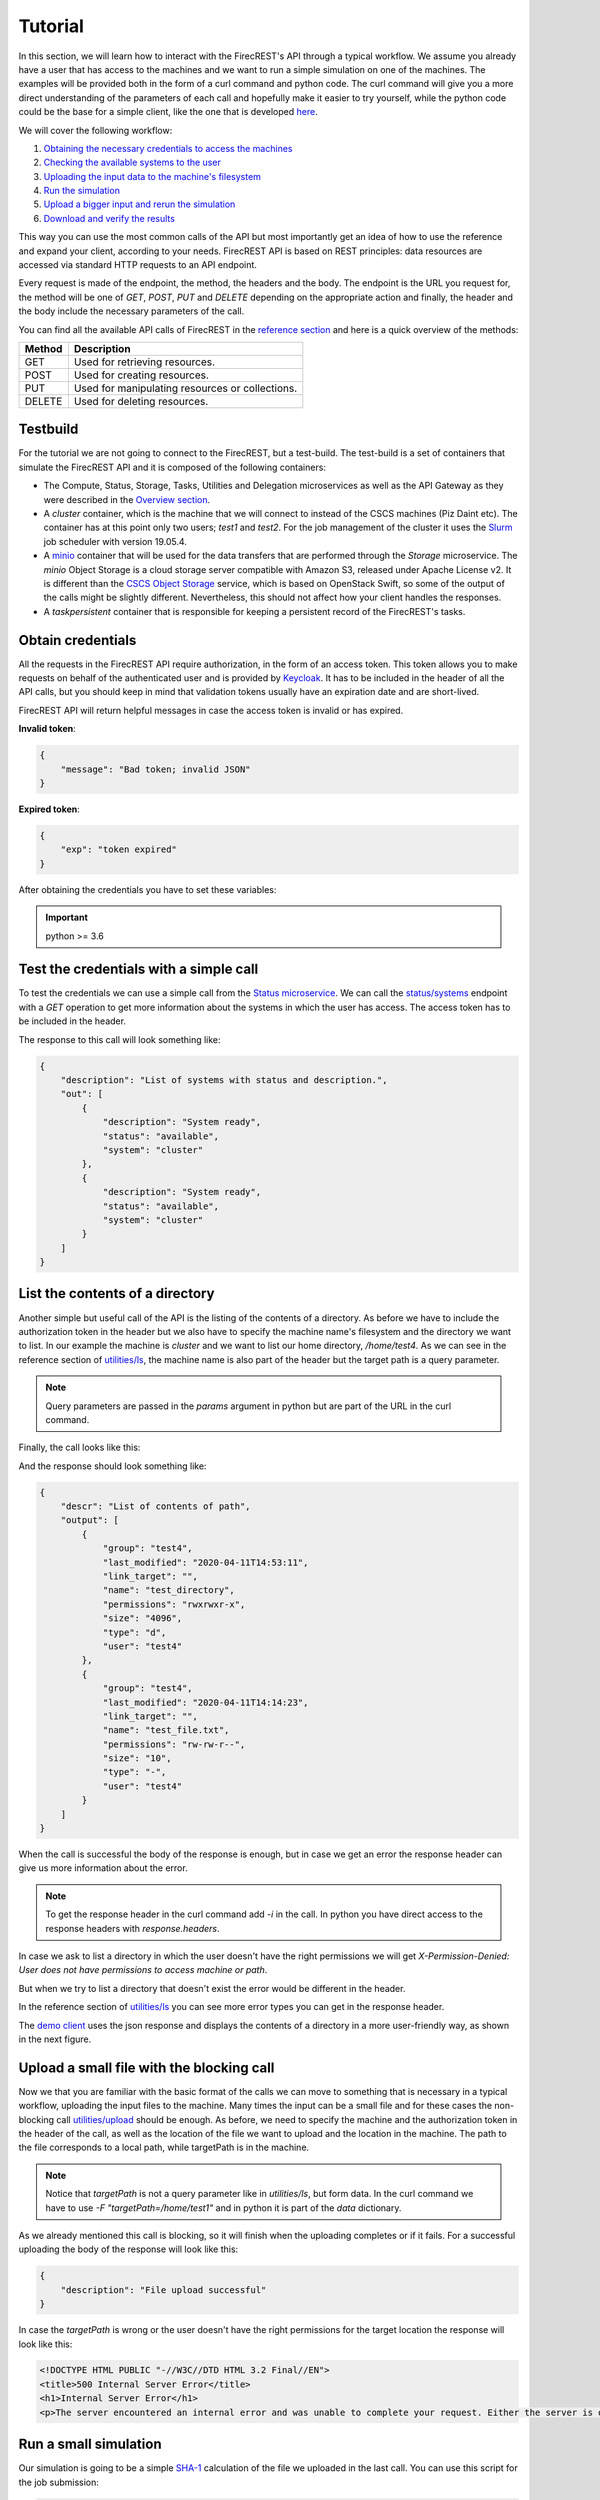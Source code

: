 ========
Tutorial
========

In this section, we will learn how to interact with the FirecREST's API through a typical workflow.
We assume you already have a user that has access to the machines and we want to run a simple simulation on one of the machines.
The examples will be provided both in the form of a curl command and python code.
The curl command will give you a more direct understanding of the parameters of each call and hopefully make it easier to try yourself, while the python code could be the base for a simple client, like the one that is developed `here <https://github.com/eth-cscs/firecrest/tree/master/deploy/demo>`_.

We will cover the following workflow:

1. `Obtaining the necessary credentials to access the machines <#obtain-credentials>`_
2. `Checking the available systems to the user <#test-the-credentials-with-a-simple-call>`_
3. `Uploading the input data to the machine's filesystem <#upload-a-small-file-with-the-blocking-call>`_
4. `Run the simulation <#run-a-small-simulation>`_
5. `Upload a bigger input and rerun the simulation <#upload-with-non-blocking-call-something-bigger>`_
6. `Download and verify the results <#download-the-output>`_

This way you can use the most common calls of the API but most importantly get an idea of how to use the reference and expand your client, according to your needs.
FirecREST API is based on REST principles: data resources are accessed via standard HTTP requests to an API endpoint.

Every request is made of the endpoint, the method, the headers and the body.
The endpoint is the URL you request for, the method will be one of `GET`, `POST`, `PUT` and `DELETE` depending on the appropriate action and finally, the header and the body include the necessary parameters of the call.

You can find all the available API calls of FirecREST in the `reference section <reference.html>`_ and here is a quick overview of the methods:

========== ===============================================
**Method** **Description**
---------- -----------------------------------------------
GET        Used for retrieving resources.
POST       Used for creating resources.
PUT        Used for manipulating resources or collections.
DELETE     Used for deleting resources.
========== ===============================================

Testbuild
=========

For the tutorial we are not going to connect to the FirecREST, but a test-build.
The test-build is a set of containers that simulate the FirecREST API and it is composed of the following containers:

- The Compute, Status, Storage, Tasks, Utilities and Delegation microservices as well as the API Gateway as they were described in the `Overview section <overview.html>`__.
- A `cluster` container, which is the machine that we will connect to instead of the CSCS machines (Piz Daint etc).
  The container has at this point only two users; `test1` and `test2`.
  For the job management of the cluster it uses the `Slurm <https://slurm.schedmd.com/quickstart.html>`__ job scheduler with version 19.05.4.
- A `minio <https://docs.min.io/docs/minio-quickstart-guide.html>`__ container that will be used for the data transfers that are performed through the `Storage` microservice.
  The `minio` Object Storage is a cloud storage server compatible with Amazon S3, released under Apache License v2.
  It is different than the `CSCS Object Storage <https://user.cscs.ch/storage/object_storage/>`__ service, which is based on OpenStack Swift, so some of the output of the calls might be slightly different.
  Nevertheless, this should not affect how your client handles the responses.
- A `taskpersistent` container that is responsible for keeping a persistent record of the FirecREST's tasks.

Obtain credentials
==================

All the requests in the FirecREST API require authorization, in the form of an access token.
This token allows you to make requests on behalf of the authenticated user and is provided by `Keycloak <https://www.keycloak.org//>`__.
It has to be included in the header of all the API calls, but you should keep in mind that validation tokens usually have an expiration date and are short-lived.

FirecREST API will return helpful messages in case the access token is invalid or has expired.

**Invalid token**:

.. code-block:: json

    {
        "message": "Bad token; invalid JSON"
    }

**Expired token**:

.. code-block:: json

    {
        "exp": "token expired"
    }

After obtaining the credentials you have to set these variables:

.. tabs::

    .. code-tab:: bash

        $ export TOKEN=<token
        $ export FIRECREST_IP="http://148.187.98.88:8000"
        $ export STORAGE_IP="http://148.187.98.88:9000"

    .. code-tab:: python

        import json
        import requests

        TOKEN = '<token>'
        FIRECREST_IP = 'http://148.187.98.88:8000'
        STORAGE_IP = 'http://148.187.98.88:9000'

.. important::
    python >= 3.6

Test the credentials with a simple call
=======================================

To test the credentials we can use a simple call from the `Status microservice <overview.html#status>`__.
We can call the `status/systems <reference.html#get--status-systems>`__ endpoint with a *GET* operation to get more information about the systems in which the user has access.
The access token has to be included in the header.

.. tabs::

    .. code-tab:: bash

        $ curl -X GET ${FIRECREST_IP}/status/systems \
               -H "Authorization: Bearer ${TOKEN}"

    .. code-tab:: python

        response = requests.get(
            url=f'{FIRECREST_IP}/status/systems',
            headers={'Authorization': f'Bearer {TOKEN}'}
        )

        print(json.dumps(response.json(), indent=4))

The response to this call will look something like:

.. code-block:: json

    {
        "description": "List of systems with status and description.",
        "out": [
            {
                "description": "System ready",
                "status": "available",
                "system": "cluster"
            },
            {
                "description": "System ready",
                "status": "available",
                "system": "cluster"
            }
        ]
    }


List the contents of a directory
================================

Another simple but useful call of the API is the listing of the contents of a directory.
As before we have to include the authorization token in the header but we also have to specify the machine name's filesystem and the directory we want to list.
In our example the machine is *cluster* and we want to list our home directory, */home/test4*.
As we can see in the reference section of `utilities/ls <reference.html#get--utilities-ls>`__, the machine name is also part of the header but the target path is a query parameter.

.. note::
    Query parameters are passed in the `params` argument in python but are part of the URL in the curl command.

Finally, the call looks like this:

.. tabs::

    .. code-tab:: bash

        $ curl -X GET "${FIRECREST_IP}/utilities/ls?targetPath=/home/test4" \
               -H "Authorization: Bearer ${TOKEN}" \
               -H "X-Machine-Name: cluster"

    .. code-tab:: python

        targetPath = '/home/test4'
        machine = 'cluster'

        response = requests.get(
            url=f'{FIRECREST_IP}/utilities/ls',
            headers={'Authorization': f'Bearer {TOKEN}',
                     'X-Machine-Name': machine},
            params={'targetPath': f'{targetPath}'}
        )

        print(json.dumps(response.json(), indent=4))

And the response should look something like:

.. code-block:: json

    {
        "descr": "List of contents of path",
        "output": [
            {
                "group": "test4",
                "last_modified": "2020-04-11T14:53:11",
                "link_target": "",
                "name": "test_directory",
                "permissions": "rwxrwxr-x",
                "size": "4096",
                "type": "d",
                "user": "test4"
            },
            {
                "group": "test4",
                "last_modified": "2020-04-11T14:14:23",
                "link_target": "",
                "name": "test_file.txt",
                "permissions": "rw-rw-r--",
                "size": "10",
                "type": "-",
                "user": "test4"
            }
        ]
    }

When the call is successful the body of the response is enough, but in case we get an error the response header can give us more information about the error.

.. note::
    To get the response header in the curl command add `-i` in the call. In python you have direct access to the response headers with `response.headers`.

In case we ask to list a directory in which the user doesn't have the right permissions we will get `X-Permission-Denied: User does not have permissions to access machine or path`.

.. code-block:: none
    :emphasize-lines: 5

    HTTP/1.1 400 BAD REQUEST
    Content-Type: application/json
    Content-Length: 49
    Connection: keep-alive
    X-Permission-Denied: User does not have permissions to access machine or path
    Server: Werkzeug/1.0.0 Python/3.6.8
    Date: Tue, 24 Mar 2020 09:21:03 GMT
    X-Kong-Upstream-Latency: 168
    X-Kong-Proxy-Latency: 2
    Via: kong/2.0.2

    {
        "description": "Error listing contents of path"
    }

But when we try to list a directory that doesn't exist the error would be different in the header.

.. code-block:: none
    :emphasize-lines: 5

    HTTP/1.1 400 BAD REQUEST
    Content-Type: application/json
    Content-Length: 49
    Connection: keep-alive
    X-Invalid-Path: /home/test23 is an invalid path
    Server: Werkzeug/1.0.0 Python/3.6.8
    Date: Tue, 24 Mar 2020 09:27:44 GMT
    X-Kong-Upstream-Latency: 172
    X-Kong-Proxy-Latency: 2
    Via: kong/2.0.2

    {
        "description": "Error listing contents of path"
    }

In the reference section of `utilities/ls <reference.html#get--utilities-ls>`__ you can see more error types you can get in the response header.

The `demo client <https://github.com/eth-cscs/firecrest/tree/master/src/tests/template_client>`__ uses the json response and displays the contents of a directory in a more user-friendly way, as shown in the next figure.

.. figure:: ../_static/img/utilities.png


Upload a small file with the blocking call
==========================================

Now we that you are familiar with the basic format of the calls we can move to something that is necessary in a typical workflow, uploading the input files to the machine.
Many times the input can be a small file and for these cases the non-blocking call `utilities/upload <reference.html#post--utilities-upload>`__ should be enough.
As before, we need to specify the machine and the authorization token in the header of the call, as well as the location of the file we want to upload and the location in the machine.
The path to the file corresponds to a local path, while targetPath is in the machine.

.. note::
    Notice that `targetPath` is not a query parameter like in `utilities/ls`, but form data. In the curl command we have to use `-F "targetPath=/home/test1"` and in python it is part of the `data` dictionary.

.. tabs::

    .. code-tab:: bash

        $ curl -X POST "${FIRECREST_IP}/utilities/upload" \
               -F "targetPath=/home/test4" \
               -H "Authorization: Bearer ${TOKEN}" \
               -H "X-Machine-Name: cluster" \
               -F "file=@/path/to/input_file"

    .. code-tab:: python

        targetPath = '/home/test4'
        machine = 'cluster'
        localPath = '/path/to/input_file'

        response = requests.post(
            url=f'{FIRECREST_IP}/utilities/upload',
            headers={'Authorization': f'Bearer {TOKEN}',
                     'X-Machine-Name': machine},
            data={'targetPath': targetPath},
            files={'file': open(localPath, "rb")}
        )

        print(json.dumps(response.json(), indent=4))

As we already mentioned this call is blocking, so it will finish when the uploading completes or if it fails. For a successful uploading the body of the response will look like this:

.. code-block:: json

    {
        "description": "File upload successful"
    }

In case the `targetPath` is wrong or the user doesn't have the right permissions for the target location the response will look like this:

.. code-block:: none

    <!DOCTYPE HTML PUBLIC "-//W3C//DTD HTML 3.2 Final//EN">
    <title>500 Internal Server Error</title>
    <h1>Internal Server Error</h1>
    <p>The server encountered an internal error and was unable to complete your request. Either the server is overloaded or there is an error in the application.</p>


Run a small simulation
======================

Our simulation is going to be a simple `SHA-1 <https://en.wikipedia.org/wiki/SHA-1>`__ calculation of the file we uploaded in the last call.
You can use this script for the job submission:

.. code-block:: bash

    #!/bin/bash
    #
    #SBATCH --job-name=test
    #SBATCH --output=res.txt
    #
    #SBATCH --ntasks=1
    #SBATCH --time=10:00

    sha1sum /home/test4/input_file

Submit a job
^^^^^^^^^^^^

Before submitting our first job it is important to distinguish between two IDs, slurm's **job ID** and FirecREST's **task ID**.
On a job scheduler like Slurm, every job has a unique `job ID`, which is created when a job is submitted and can be used to track the state of the job.
With calls like `squeue` and `sacct` the user can see the state of the job (`RUNNING`, `COMPLETED`, etc.) as well as get information for the job.
Similarly, for every task FirecREST will assign a `task ID` with which the user can track the state of the request and get information about it.

The first step to submit a job is to make a `POST` request in the `compute/jobs <reference.html#post--compute-jobs>`__  endpoint.
Again, we have to pass the authorization token and the machine in the header.
The file this time will be the script we want to run with slurm and the location of the file is in our local filesystem.

.. tabs::

    .. code-tab:: bash

        $ curl -X POST "${FIRECREST_IP}/compute/jobs" \
               -H "Authorization: Bearer ${TOKEN}" \
               -H "X-Machine-Name: cluster" \
               -F "file=@/path/to/script.sh"

    .. code-tab:: python

        machine = 'cluster'
        localPath = '/path/to/script.sh'

        response = requests.post(
            url=f'{FIRECREST_IP}/compute/jobs',
            headers={'Authorization': f'Bearer {TOKEN}',
                     'X-Machine-Name': machine},
            files={'file': open(localPath, 'rb')}
        )

        print(json.dumps(response.json(), indent=4))

The expected response should resemble the following:

.. code-block:: json

    {
        "success": "Task created",
        "task_id": "af516f55496faf473d3bcaa042c52431",
        "task_url": "http://148.187.98.88:8000/tasks/af516f55496faf473d3bcaa042c52431"
    }

.. note::
    You have to keep in mind the `task_id` is **not** Slurm's `job ID` but an ID for the task that was created with FirecREST and we will use that to keep track of the job submission request.

In order to get the status of the job that we submitted we have to make a `GET` call in the `/tasks/{taskid} <reference.html#get--tasks-taskid>`__  endpoint.
The `task ID` is a path parameter and should be included in the URL.
The response from the last call has the `task ID` in a field, as well as the completed URL.

.. tabs::

    .. code-tab:: bash

        $ curl -X GET "${FIRECREST_IP}/tasks/af516f55496faf473d3bcaa042c52431" \
               -H "Authorization: Bearer ${TOKEN}"

    .. code-tab:: python

        taskid = 'af516f55496faf473d3bcaa042c52431'

        response = requests.get(
            url=f'{FIRECREST_IP}/tasks/{taskid}',
            headers={'Authorization': f'Bearer {TOKEN}'}
        )

        print(json.dumps(response.json(), indent=4))

The response should look like this if the job submission was successful:

.. code-block:: json

    {
        "task": {
            "data": {
                "jobid": 2,
                "result": "Job submitted"
            },
            "description": "Finished successfully",
            "hash_id": "af516f55496faf473d3bcaa042c52431",
            "last_modify": "2020-04-11T15:37:04",
            "service": "compute",
            "status": "200",
            "task_url": "http://148.187.98.88:8000/tasks/af516f55496faf473d3bcaa042c52431",
            "user": "test4"
        }
    }

In the field labeled *data*, we can see the information about the slurm job.
You can get Slurm's `job id` as well as the status of the submission, which in this case was successful.
The rest of the fields are about the FirecREST task.

.. tip::
    If you want information for all the past FirecREST tasks you can repeat the last call but without the task id, in the `/tasks <reference.html#get--tasks>`__  endpoint.

Check for job status
^^^^^^^^^^^^^^^^^^^^

Now that we know the job's slurm ID we can use it to get more information on the progress of that job.
The `/compute/jobs/{jobid} <reference.html#get--compute-jobs-jobid>`__  endpoint is going to start a FirecREST task for that purpose.
The job ID is a path parameter, so part of the endpoint URL, and the authorization token and machine name are part of the header.

.. tabs::

    .. code-tab:: bash

        $ curl -X GET "${FIRECREST_IP}/compute/jobs/2" \
               -H "Authorization: Bearer ${TOKEN}" \
               -H "X-Machine-Name: cluster"

    .. code-tab:: python

        jobid = 2
        machine = 'cluster'

        response = requests.get(
            url=f'{FIRECREST_IP}/compute/jobs/{jobid}',
            headers={'Authorization': f'Bearer {TOKEN}',
                     'X-Machine-Name': machine}
        )

        print(json.dumps(response.json(), indent=4))

And the response should look like that:

.. code-block:: json

    {
        "success": "Task created",
        "task_id": "00d1b7f1d8c37078371423de9108fd8e",
        "task_url": "http://148.187.98.88:8000/tasks/00d1b7f1d8c37078371423de9108fd8e"
    }

.. attention::
    The response will inform us that the task was created but not give any information from slurm.
    It will only provide a task ID, which we have to check with a new call.

So using the task ID from the response we have to make a new `/tasks/{taskid} <reference.html#get--tasks-taskid>`__ call.

.. tabs::

    .. code-tab:: bash

        $ curl -X GET "${FIRECREST_IP}/tasks/00d1b7f1d8c37078371423de9108fd8e" \
               -H "Authorization: Bearer ${TOKEN}"

    .. code-tab:: python

        taskid = '00d1b7f1d8c37078371423de9108fd8e'

        response = requests.get(
            url=f'{FIRECREST_IP}/tasks/{taskid}',
            headers={'Authorization': f'Bearer {TOKEN}'}
        )

        print(json.dumps(response.json(), indent=4))

While the job is active the call will be successful and the output will look something like that:

.. code-block:: json

    {
        "task": {
            "data": {
                "0": {
                    "jobid": "2",
                    "name": "script.sh",
                    "nodelist": "cluster",
                    "nodes": "1",
                    "partition": "part01",
                    "start_time": "4:14",
                    "state": "RUNNING",
                    "time": "2020-03-17T09:08:01",
                    "time_left": "25:46",
                    "user": "test4"
                }
            },
            "description": "Finished successfully",
            "hash_id": "00d1b7f1d8c37078371423de9108fd8e",
            "last_modify": "2020-03-17T09:12:15",
            "service": "compute",
            "status": "200",
            "task_url": "http://148.187.98.88:8000/tasks/00d1b7f1d8c37078371423de9108fd8e",
            "user": "test4"
        }
    }

The slurm information is in the "data" field of the response.

If you ask for information for a slurm job had finished for some time you will get something like this:

.. code-block:: json
    :emphasize-lines: 3

    {
        "task": {
            "data": "slurm_load_jobs error: Invalid job id specified",
            "description": "Finished with errors",
            "hash_id": "00d1b7f1d8c37078371423de9108fd8e",
            "last_modify": "2020-04-11T15:42:28",
            "service": "compute",
            "status": "400",
            "task_url": "http://148.187.98.88:8000/tasks/00d1b7f1d8c37078371423de9108fd8e",
            "user": "test4"
        }
    }

.. note::
    The `/compute/jobs/{jobid} <reference.html#get--compute-jobs-jobid>`__ call uses squeue so it doesn't have information for old jobs.
    It will return an error for old job IDs.

.. tip::
    If you want information for all the current jobs on a machine you can repeat the last call at the `/compute/jobs <reference.html#get--compute-jobs>`__ endpoint, but without the task id.

**Sacct call**

If you want accounting information for older jobs you can use the `/compute/acct <reference.html#get--compute-acct>`__, which is using the `/sacct <https://slurm.schedmd.com/sacct.html>`__ slurm command.
It will display accounting data for all jobs and job steps in the Slurm job accounting log or Slurm database.

Here is an example of how to use it:

.. tabs::

    .. code-tab:: bash

        $ curl -X GET "${FIRECREST_IP}/compute/acct" \
               -H "Authorization: Bearer ${TOKEN}" \
               -H "X-Machine-Name: cluster"

    .. code-tab:: python

        machine = 'cluster'

        response = requests.get(
            url=f'{FIRECREST_IP}/compute/acct',
            headers={'Authorization': f'Bearer {TOKEN}',
                     'X-Machine-Name': machine}
        )

        print(json.dumps(response.json(), indent=4))

From the response you can get the task ID, as before:

.. code-block:: json

    {
        "success": "Task created",
        "task_id": "8c1ebced0d813f601b11744f0e16c40e",
        "task_url": "http://148.187.98.88:8000/tasks/8c1ebced0d813f601b11744f0e16c40e"
    }

.. tabs::

    .. code-tab:: bash

        curl -X GET "${FIRECREST_IP}/tasks/8c1ebced0d813f601b11744f0e16c40e" \
             -H "Authorization: Bearer ${TOKEN}"

    .. code-tab:: python

        taskid = '8c1ebced0d813f601b11744f0e16c40e'

        response = requests.get(
            url=f'{FIRECREST_IP}/tasks/{taskid}',
            headers={'Authorization': f'Bearer {TOKEN}'}
        )

        print(json.dumps(response.json(), indent=4))

The final response of should look like this:

.. code-block:: json

    {
        "task": {
            "data": [
                {
                    "jobid": "2",
                    "name": "test",
                    "nodelist": "cluster",
                    "nodes": "1",
                    "partition": "part01",
                    "start_time": "2020-04-11T15:37:04",
                    "state": "COMPLETED",
                    "time": "00:00:00",
                    "time_left": "2020-04-11T15:37:04",
                    "user": "test4"
                }
            ],
            "description": "Finished successfully",
            "hash_id": "8c1ebced0d813f601b11744f0e16c40e",
            "last_modify": "2020-04-11T15:51:15",
            "service": "compute",
            "status": "200",
            "task_url": "http://148.187.98.88:8000/tasks/8c1ebced0d813f601b11744f0e16c40e",
            "user": "test4"
        }
    }

You can optionally specify the time period for this call's results.

**Job output**

When FirecREST submits a job on behalf of the user a directory, named `firecrest`, will be created in the `$HOME` directory of the user.
The subdirectories of this will be named after the task ID of the job submission and the user can see there the job script that was used for the submission as well as the output file(s) if their location is not specified.

.. important::
    When using the FirecREST on the CSCS machines, this directory will be on `$SCRATCH` instead of `$HOME`.
    You can find more information about what $SCRATCH is and the different filesystems of CSCS `here <https://user.cscs.ch/storage/file_systems/>`__.

Upload with non-blocking call something bigger
==============================================

For uploading small files the blocking call that we used in a previous section is enough.
When the file we want to upload to a machine's filesystem is bigger than 5MB, we need to use the `Storage microservice <overview.html#storage>`__.
This task will be split into more steps but it will correspond to one FirecREST task, so we have to keep track of one `task ID`.

The first step is to upload the file to a staging area.
As soon as this finishes, we have to make a call to FirecREST in order for it to move the file from the staging area to the location in one of the eligible machines's filesystem.

So the first step is to send a request to FirecREST, to the `/storage/xfer-external/upload <reference.html#post--storage-xfer-external-upload>`__ endpoint.
Besides the authorization token, we have to include the local path of the file we are going to upload (`sourcePath`) and the target location of the transfer (`targetPath`).
Both `sourcePath` and `targetPath` are form data parameters.

.. tabs::

    .. code-tab:: bash

        $ curl -X POST "${FIRECREST_IP}/storage/xfer-external/upload" \
               -H "Authorization: Bearer ${TOKEN}" \
               -F "targetPath=/home/test4" \
               -F "sourcePath=/path/to/file"

    .. code-tab:: python

        targetPath = '/home/test4'
        sourcePath = 'path/to/file'

        response = requests.post(
            url=f'{FIRECREST_IP}/storage/xfer-external/upload',
            headers={'Authorization': f'Bearer {TOKEN}'},
            data={'targetPath': targetPath,
                  'sourcePath': sourcePath}
        )

        print(json.dumps(response.json(), indent=4))

It FirecREST task was created succesfully we should get something like this:

.. code-block:: json

    {
        "success": "Task created",
        "task_id": "455c7c5f4910939fb502194a45d6914d",
        "task_url": "http://148.187.98.88:8000/tasks/455c7c5f4910939fb502194a45d6914d"
    }

Afterward, we have to check on the task with the `/tasks/{taskid} <reference.html#get--tasks-taskid>`__ call that we have already seen.

.. tabs::

    .. code-tab:: bash

        curl -X GET "${FIRECREST_IP}/tasks/455c7c5f4910939fb502194a45d6914d" \
             -H "Authorization: Bearer ${TOKEN}"

    .. code-tab:: python

        taskid = '455c7c5f4910939fb502194a45d6914d'

        response = requests.get(
            url=f'{FIRECREST_IP}/tasks/{taskid}',
            headers={'Authorization': f'Bearer {TOKEN}'}
        )

        print(json.dumps(response.json(), indent=4))

        # You can isolate the "command" field, that holds the useful information
        print(response.json()['task']['data']['msg']['command'])

And the task's status description now should be "Form URL from Object Storage received" and look like that:

.. code-block:: json
    :emphasize-lines: 11, 28

    {
        "task": {
            "data": {
                "hash_id": "455c7c5f4910939fb502194a45d6914d",
                "msg": {
                    "action": "wget -q -O /home/test4/input_file 'http://148.187.98.88:9000/test4/455c7c5f4910939fb502194a45d6914d/input_file?X-Amz-Algorithm=AWS4-HMAC-SHA256&X-Amz-Credential=storage_access_key%2F20200411%2Fus-east-1%2Fs3%2Faws4_request&X-Amz-Date=20200411T163746Z&X-Amz-Expires=604800&X-Amz-SignedHeaders=host&X-Amz-Signature=fe2c2a08208a3685ac7f07807b744c06fb60eafb0e79717045f49a547672f11e'",
                    "cert": [
                        "gAAAAABekfJamesW2QEhF-s2nvCnPIolMJyfe4hRasZALAj8ldevpHdEhx6h4nIG9iO3gA46hJndpfTC6YlF1QxDHdg1cRQmx2HaIWtHHrvsN_hrFmQOznXJUAzDSRFsN-9Aw2MfTlDRUwD7p1mxbyx4PozIY2W7rSq8YFM_8FZL-P5rMV_fOWaJxS6lEFxOoTWxQuKGEF2Q6GP_Bv3QSYy0F7LsdhlKwMlCFCTKeHD-RjP4M_Z5YOBfIHqbxi7FsYPZ1WJz4mmaBU3ukQps_vDdZzVm8BB-dEyoRRBv3ynK3gFWZv8Ew6iPYTp1SnnzeX2Y1EoglGjqQmPE_cjn6K-BbQ4-c8rUEUle0bPm6OHOsRIX707SbfZB78p0OPyppG_B8XLQhJiMgzvrT11Rhn2ntUiFKOIZBWyihHbNCkk4jIsAEzAqyG0zLLqXBlqrSCX4DoKQQmV5YvFAi2A3tjfp_4qwdCKWiDImia81mdz9451qUr_oFtjB2OpZQiqBCChchisBDVRLUI7Moi3I4ZhwjXsxywUKs-Y3I7FrZfQSahuUlHwzc-QQIt5od8jeJ2mCd7OMVbjIvcngpIpxssLp9vKBUluAn8IV8CAHlmwO0OHoTDnN7xYIlyyHOxhRDzJeJgniNKxuGDCKTwYEezByRFSd5khNIxjn_coAyN--y6scHbICV_8s6pZ6EP5hrvYHup5nZaWFl7HIGpnHZdJV0V7qKog1Pb97HCU16gypcb_m2DMd0z98h5T8s3wmu6o4lh3YtvliHk1yG6TZYyad5W1ueqOo_phshthFHkcQVYU3IOM1TLC2lvYIVMS9XQLrD6cBU8Kam7rlTyH_0Zl538G_v34SzW3rXM-zJ4BCw0hMn6YzqxqeMUwf5alicu1iEvQqB453XHfYQoJWU3t-50Y8KxlLAMrjDFeo2jYr-bQpw8jlRIzfFJxG77vhGq4c_uLg4z68md1JEgIn-EgrkgJGAOA5sZbTkhZU1v4UCmJRX9zQdm54KRU00ScE5mIPRzQzbWIyxEcIVtAT3WuF0m6-wNColg8CYZyicoB4VtRriQlIVUNLJx6acT80I-I3kNKbQycC79_BmQyOM8_J3atbv4uPTtDXo7dgCb4fZoJ7eassGbF3-iZduWfnZAClQH78W-o7lWhblh4hFZDJN6QLwVMdujZsgjMfIrh7mDp_h3wt22_Ha2w64AFEXUDyB4t4dhQMA13HFlAn5rOH1Qu1Eti1Fcwo7tzxcUmgNq9_SUczhZMe3cbM515I_LjJPgJHqQQXo9Fty8Rz4Ex-o4bZRPX3FzaJWmRAaLIub_dtSmJBDDCMX__YA_Ddcb9afKB-v3nFrueP2QBpqa2a_JbVKXOch7nZU6UOYBZBl9-ZvLWUcO3ClEKxyM3Edz_sMc2mBUsWS9y1Pff0iIQK-t2MHeCOfm70Mj3lykij5FEpB8eRdxOFAytf0raCYegteodrmVbBkQQg_NQtTN3BncNWkKzKjB_1bRvZCEfgenMNdEy_AIu-vdKU7cyX6R50ui4f2s799utj0fS4H5rpxX3P5MzlkoPt96d5R7tidq7VibBMPiNZdRrcM1lV9Bu9JqQVP7cfNPIfywsp8YC1_QfXhM8aXQsQHIxZbxXTqH_AuB1GqllDn4kf5EWHbOp84tPptOKfoGiNUWjMM1FtBJkquRqMJ2O9ezoQmuwYh-ku5mcvEFE0jd9YKbHWd4VQEyPmKdJuLKYcycF0hWMns7hZJGWEBeZq_fJx7PtZaVjM9oMJqwKsaUBYfQ-3lYdKg1sWGFziMY_Tmx9AHkWyZOeKmZWaqL4EZjas33_Aj243zlVUPg3UWQY17GB98pJwefCYcze8WmIuXLyHeHcAFCM2la9rDbf58a1m_4ohuOBOdzg6EyDF3p5hg_a_Pt89sCHrUx1PsMgcTG4Pqdxyc7pUohPQiADhh0s8_BgGlBbk3u_NZ9q3O8bmW74_jvkt2NV2ReMucxnZhkxboNZ5eqwRsuqqjXtSbcSWsaAxiB9B1QmzG2jJVebjPTxp7TVvryqYgFmeTmnwyT5PghFqOQBs2jLeNSddRR2ysyu3Ozd6QXoBoDP7M7htOmEJVD-nSTlDVMvRctNGs4VZ5JGvSh3yKToJt2zdBwR-3XSYNHdGJWD04SFvVl35XEjiD_Ceb8Rdr4fFiwCB-VAaXynydfiacJsz2N4Gq5NgN0aCvgLuyl1E7qej_Ar9i6B0BzuiRZlTM3lag0bK10YGw-R0MP-EULXPjky75vzEvBTNRm6TN9XUqjZpm2kQMABVzQonGGToG-rphe3pLtJ8iu8wDMgK0A0y9NhO0rXOT5zU-ZNJFy3Ja7FPb33Sox2H9jgEVPpmGv1bZ_3HMRMb43MTNMX7wfNv7McDe6LMoAJlRaJYDlmDAHx7oNg0dRw7WeK97s4ghStga--9-RENAQQ6mMsYQMwzVkvzkUuEf3lWsol12hKXOexAv4hhjv62NyuZjOsCihWIcOpGla1ADMKJlx91Nzj-9wKWrGKnaBssv3vtUVq88vUoSkx9svKAER9MMz11fOq8LQKSXKBxTgMkagKqbtyZyC00dYLFRNWElTHEVSW-RvuNR8ZG1Ge6-yHXR6JZ2XLZclDJVQg8Q1ldzxoctRwJorFOUxxMzRBymiLNblCt2z3NRJ14re9BVcDtC1sYZDzdfcTaCnBCB9NeI1Ol9Kd_lq_assSX0d7CJWXuXvHuzDBphfhb3vhAwYdk4rQseATR5Gn2n7fUzcamL-vg-XnSEBm3a9CRjU9fnC-mfQOb3YVSS4LF2-POs_2OQxuRgONztj_dBtrTGtQrbcMiDqn4hiJ6Cp8qFyG1Z7qtxjTVQo_mm99Pc_4sT5I610Fn-kp_eVKQ8DEhym7PbCDZ0CCByJT4vv-tlu4o0FOKsEU2B5Jay8m3s2bIyzvp0NmDPxrSGtW2hkSpaXRH9OfuAJhqB5RdwfXm5YwBO9jeewPnvQjUTJwXXFJNcdA-R6PRsa5m403woX4rxQeL47xtzOKmUUoCLyd0sxA2YFAmZe0C-2BB3RcCY7Ekxc7Pp2q5dnXUTqvk6fIOgbda2EAJLoaDx1HNyhexgs-owJHN31UXKI8Wl_TeTw8cyRszmCCKjWUquThNvIicvw-q-ILTa0pZzYqALeYgGaxHCqGlKRrctyk38g6zUsAE5UXq98Tgu1zwQnElpe5rIYvTwn863zs7Zfp7ochsDOooaDrKuUxL8wKsRsA3ubO6M31qr7YIGMATmfxv0MqeTcFLj4hHaIuQzIGXoBBGRAE_yS7pi1rX8fF9I9G5ln_0cwcHBmhMrezKl13kAUarx4SqeuNB2HFdQ874ikVkYKgL3KIbYIdLphOH4fmGAS0ygldnvfvqZ5tZwThht4iRoGjOeKgDRW9R8pqB-8vlG6-dJv29ePiJXW--DJ1-ff8ftohlZloNbfXgWIBcNHPuG3qMDg-XpulKBHiuZITUbH8nwskRVlcfl3MtjquyyqPQZO42dGvTRIEVloE2vz9N6gHE8s809eSFEbhLTcmr-izsU0WRdM8xR-XZdbq24WIvsVFchGT3yuqbGt1DGfm6kyfrGgq4hXj5EKYVJbElMR3wRQV7TwBOpYLXa90ld2uW8isOAfsX1MboZ4mF3rLltD6tLaC1pxovg1hun095tGAC6BJ9CKngIw9USWcr6ChhrGVJpmLMHrsF",
                        "/tmp/dummyrkg42tyy"
                    ],
                    "command": "curl -i -X POST http://148.187.98.88:9000/test4 -F 'key=455c7c5f4910939fb502194a45d6914d/input_file' -F 'x-amz-algorithm=AWS4-HMAC-SHA256' -F 'x-amz-credential=storage_access_key/20200411/us-east-1/s3/aws4_request' -F 'x-amz-date=20200411T163746Z' -F 'policy=eyJleHBpcmF0aW9uIjogIjIwMjAtMDQtMThUMTY6Mzc6NDZaIiwgImNvbmRpdGlvbnMiOiBbeyJidWNrZXQiOiAidGVzdDQifSwgeyJrZXkiOiAiNDU1YzdjNWY0OTEwOTM5ZmI1MDIxOTRhNDVkNjkxNGQvaW5wdXRfZmlsZSJ9LCB7IngtYW16LWFsZ29yaXRobSI6ICJBV1M0LUhNQUMtU0hBMjU2In0sIHsieC1hbXotY3JlZGVudGlhbCI6ICJzdG9yYWdlX2FjY2Vzc19rZXkvMjAyMDA0MTEvdXMtZWFzdC0xL3MzL2F3czRfcmVxdWVzdCJ9LCB7IngtYW16LWRhdGUiOiAiMjAyMDA0MTFUMTYzNzQ2WiJ9XX0=' -F 'x-amz-signature=59c50f7900e136d7d7e5cf7fcf22983627bcb50b01d70c014d2b36ab3ec7a6f6' -F file=@input_file",
                    "download_url": "http://148.187.98.88:9000/test4/455c7c5f4910939fb502194a45d6914d/input_file?X-Amz-Algorithm=AWS4-HMAC-SHA256&X-Amz-Credential=storage_access_key%2F20200411%2Fus-east-1%2Fs3%2Faws4_request&X-Amz-Date=20200411T163746Z&X-Amz-Expires=604800&X-Amz-SignedHeaders=host&X-Amz-Signature=fe2c2a08208a3685ac7f07807b744c06fb60eafb0e79717045f49a547672f11e",
                    "key": "455c7c5f4910939fb502194a45d6914d/input_file",
                    "method": "POST",
                    "policy": "eyJleHBpcmF0aW9uIjogIjIwMjAtMDQtMThUMTY6Mzc6NDZaIiwgImNvbmRpdGlvbnMiOiBbeyJidWNrZXQiOiAidGVzdDQifSwgeyJrZXkiOiAiNDU1YzdjNWY0OTEwOTM5ZmI1MDIxOTRhNDVkNjkxNGQvaW5wdXRfZmlsZSJ9LCB7IngtYW16LWFsZ29yaXRobSI6ICJBV1M0LUhNQUMtU0hBMjU2In0sIHsieC1hbXotY3JlZGVudGlhbCI6ICJzdG9yYWdlX2FjY2Vzc19rZXkvMjAyMDA0MTEvdXMtZWFzdC0xL3MzL2F3czRfcmVxdWVzdCJ9LCB7IngtYW16LWRhdGUiOiAiMjAyMDA0MTFUMTYzNzQ2WiJ9XX0=",
                    "url": "http://148.187.98.88:9000/test4",
                    "x-amz-algorithm": "AWS4-HMAC-SHA256",
                    "x-amz-credential": "storage_access_key/20200411/us-east-1/s3/aws4_request",
                    "x-amz-date": "20200411T163746Z",
                    "x-amz-signature": "59c50f7900e136d7d7e5cf7fcf22983627bcb50b01d70c014d2b36ab3ec7a6f6"
                },
                "source": "input_file",
                "status": "111",
                "system": "192.168.220.12:22",
                "target": "/home/test4",
                "user": "test4"
            },
            "description": "Form URL from Object Storage received",
            "hash_id": "455c7c5f4910939fb502194a45d6914d",
            "last_modify": "2020-04-11T16:37:46",
            "service": "storage",
            "status": "111",
            "task_url": "http://148.187.98.88:8000/tasks/455c7c5f4910939fb502194a45d6914d",
            "user": "test4"
        }
    }

In the next step, we have to make a call outside of the FirecREST API, we have to upload the file to the staging area.
We can use the command that is provided by the previous response.

.. note::
    This action does **not** require the users' credentials.
    It is done directly by the user or by the client, and not from FirecREST on behalf of the user.

.. tabs::

    .. code-tab:: bash

        $ curl -i \
               -X POST http://148.187.98.88:9000/test4 \
               -F 'key=455c7c5f4910939fb502194a45d6914d/input_file' \
               -F 'x-amz-algorithm=AWS4-HMAC-SHA256' \
               -F 'x-amz-credential=storage_access_key/20200411/us-east-1/s3/aws4_request' \
               -F 'x-amz-date=20200411T163746Z' \
               -F 'policy=eyJleHBpcmF0aW9uIjogIjIwMjAtMDQtMThUMTY6Mzc6NDZaIiwgImNvbmRpdGlvbnMiOiBbeyJidWNrZXQiOiAidGVzdDQifSwgeyJrZXkiOiAiNDU1YzdjNWY0OTEwOTM5ZmI1MDIxOTRhNDVkNjkxNGQvaW5wdXRfZmlsZSJ9LCB7IngtYW16LWFsZ29yaXRobSI6ICJBV1M0LUhNQUMtU0hBMjU2In0sIHsieC1hbXotY3JlZGVudGlhbCI6ICJzdG9yYWdlX2FjY2Vzc19rZXkvMjAyMDA0MTEvdXMtZWFzdC0xL3MzL2F3czRfcmVxdWVzdCJ9LCB7IngtYW16LWRhdGUiOiAiMjAyMDA0MTFUMTYzNzQ2WiJ9XX0=' \
               -F 'x-amz-signature=59c50f7900e136d7d7e5cf7fcf22983627bcb50b01d70c014d2b36ab3ec7a6f6' \
               -F file=@/path/to/file

And a successful upload would look like this:

.. code-block:: none

    HTTP/1.1 100 Continue

    HTTP/1.1 204 No Content
    Accept-Ranges: bytes
    Content-Security-Policy: block-all-mixed-content
    ETag: "4ad3fea0051df7b32ded6bfbdb0ced5e-1"
    Location: http://148.187.98.88:9000/test4/455c7c5f4910939fb502194a45d6914d/input_file
    Server: MinIO/RELEASE.2020-04-04T05-39-31Z
    Vary: Origin
    X-Amz-Request-Id: 1604D24BCE29D583
    X-Xss-Protection: 1; mode=block
    Date: Sat, 11 Apr 2020 16:56:31 GMT

.. note::
    The testbuild is using a `minio` Object Storage, which is different than `Swift`.
    When you are using FirecREST the command provided by the framework might be different, but the steps the user has to follow are the same.

~~~~~~~~~~~~~~~~~~~~~~~~~~~~~~~~~~~~~~~~~

    **The last step is no longer necessary**
    The last step of this task is to finish the transfer, from the staging area to the filesystem.
    We have to make a `PUT` request to the `/storage/xfer-external/upload <reference.html#put--storage-xfer-external-upload>`__ endpoint.
    In this call, we only have to include two arguments in the header, the authorization token and the FirecREST `task ID`.

    .. tabs::

        .. code-tab:: bash

            $ curl -X PUT "${FIRECREST_IP}/storage/xfer-external/upload" \
                   -H "Authorization: Bearer ${TOKEN}" \
                   -H "X-Task-ID: 455c7c5f4910939fb502194a45d6914d"

        .. code-tab:: python

            taskid = '455c7c5f4910939fb502194a45d6914d'

            response = requests.put(
                url=f'{FIRECREST_IP}/storage/xfer-external/upload',
                headers={'Authorization': f'Bearer {TOKEN}',
                         'X-Task-ID': taskid}
            )

            print(json.dumps(response.json(), indent=4))

    And the response should look like that:

    .. code-block:: json

        {
            "success": "Starting download to File System"
        }


~~~~~~~~~~~~~~~~~~~~~~~~~~~~~~~~~~~~~~~~~

If everything went okay the next step is optional, but useful.
You can check the status of the FirecREST task; the `task id` remains the same.

.. tabs::

    .. code-tab:: bash

        $ curl -X GET "${FIRECREST_IP}/tasks/455c7c5f4910939fb502194a45d6914d" \
               -H "Authorization: Bearer ${TOKEN}"

    .. code-tab:: python

        taskid = '455c7c5f4910939fb502194a45d6914d'

        response = requests.get(
            url=f'{FIRECREST_IP}/tasks/{taskid}',
            headers={'Authorization': f'Bearer {TOKEN}'}
        )

        print(json.dumps(response.json(), indent=4))

When the transfer from Object Storage has finished, you should get a response like this:

.. code-block:: json
    :emphasize-lines: 4

    {
        "task": {
            "data": "Download from Object Storage to server has finished",
            "description": "Download from Object Storage to server has finished",
            "hash_id": "455c7c5f4910939fb502194a45d6914d",
            "last_modify": "2020-04-11T16:58:45",
            "service": "storage",
            "status": "114",
            "task_url": "http://148.187.98.88:8000/tasks/455c7c5f4910939fb502194a45d6914d",
            "user": "test4"
        }
    }

While the transfer from Object Storage to the filesystem is still ongoing the status will be "113".

Run again the simulation with a bigger file
===========================================

If you want, you can follow the same steps as before to get the SHA-1 of the file you just uploaded.

Download the output
===================

After succesfully running our jobs we should verify that the output is what we expect.
In our case we can download the output, check the result of the `sha1sum` command against the result we get from the file in our local machine.

The output is so small it would make sense to download it with the blocking call `utilities/download <reference.html#get--utilities-download>`__, but we will do a non-blocking through the `Storage microservice` just so we can see the workflow in that case.
It follows a similar workflow, as the non-blocking uploading of a file.
First, we have to ask FirecREST to transfer the file from the machine's filesystem to the staging area.
As soon as the transfer is complete we have to ask FirecREST for the link from where we can download the file.

The first step is a call to the `/storage/xfer-external/download <reference.html#put--storage-xfer-external-download>`__ endpoint.
We only pass the authorization token and the location of the file to the call.
Remember that the output of the job is inside the `firecrest` directory in our case.

.. tabs::

    .. code-tab:: bash

        $ curl -X POST "${FIRECREST_IP}/storage/xfer-external/download" \
               -H "Authorization: Bearer ${TOKEN}" \
               -F "sourcePath=/home/test4/firecrest/af516f55496faf473d3bcaa042c52431/res.txt"

    .. code-tab:: python

        sourcePath = '/home/test4/firecrest/af516f55496faf473d3bcaa042c52431/res.txt'

        response = requests.post(
            url=f'{FIRECREST_IP}/storage/xfer-external/download',
            headers={'Authorization': f'Bearer {TOKEN}'},
            data={'sourcePath': sourcePath}
        )

        print(json.dumps(response.json(), indent=4))

And the response will only give us the `task ID` of the task we just created.

.. code-block:: json

    {
        "success": "Task created",
        "task_id": "20372784765d7fa4f6b9090f82d3af86",
        "task_url": "http://148.187.98.88:8000/tasks/20372784765d7fa4f6b9090f82d3af86"
    }

.. tabs::

    .. code-tab:: bash

        $ curl -X GET "${FIRECREST_IP}/tasks/20372784765d7fa4f6b9090f82d3af86" \
               -H "Authorization: Bearer ${TOKEN}"

    .. code-tab:: python

        taskid = '20372784765d7fa4f6b9090f82d3af86'

        response = requests.get(
            url=f'{FIRECREST_IP}/tasks/{taskid}',
            headers={'Authorization': f'Bearer {TOKEN}'}
        )

        print(json.dumps(response.json(), indent=4))

After it finishes you should get a response like this:

.. code-block:: json
    :emphasize-lines: 3, 4

    {
        "task": {
            "data": "http://148.187.98.88:9000/test4/20372784765d7fa4f6b9090f82d3af86/res.txt?X-Amz-Algorithm=AWS4-HMAC-SHA256&X-Amz-Credential=storage_access_key%2F20200411%2Fus-east-1%2Fs3%2Faws4_request&X-Amz-Date=20200411T172209Z&X-Amz-Expires=604800&X-Amz-SignedHeaders=host&X-Amz-Signature=07d4b7b00915077567029354829794ce0a54efec9ee42bbfed486560e2cd4661",
            "description": "Upload from filesystem to Object Storage has finished succesfully",
            "hash_id": "20372784765d7fa4f6b9090f82d3af86",
            "last_modify": "2020-04-11T17:22:09",
            "service": "storage",
            "status": "117",
            "task_url": "http://148.187.98.88:8000/tasks/20372784765d7fa4f6b9090f82d3af86",
            "user": "test4"
        }
    }

And you can download the file from the link in the "data" field and compare to the result you get locally.
